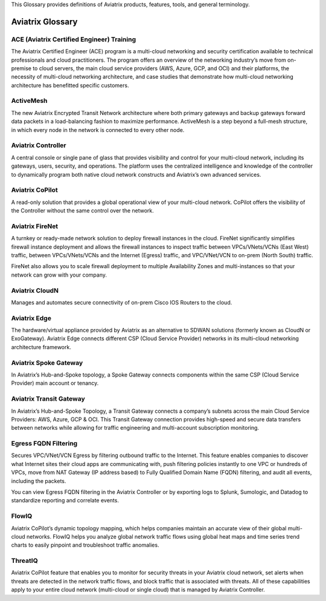 .. meta::
   :description: Aviatrix Glossary
   :keywords: glossary, dictionary, Aviatrix, ACE

This Glossary provides definitions of Aviatrix products, features, tools, and general terminology.

============================
Aviatrix Glossary
============================


ACE (Aviatrix Certified Engineer) Training
^^^^^^^^^^^^^^^^^^^^^^^^^^^^^^^^^^^^^^^^^^^^

The Aviatrix Certified Engineer (ACE) program is a multi-cloud networking and security certification available to technical professionals and cloud practitioners. The program offers an overview of the networking industry’s move from on-premise to cloud servers, the main cloud service providers (AWS, Azure, GCP, and OCI) and their platforms, the necessity of multi-cloud networking architecture, and case studies that demonstrate how multi-cloud networking architecture has benefitted specific customers.

ActiveMesh	
^^^^^^^^^^^^^^^^^^^^^^^^^^^^^^^^^^

The new Aviatrix Encrypted Transit Network architecture where both primary gateways and backup gateways forward data packets in a load-balancing fashion to maximize performance. ActiveMesh is a step beyond a full-mesh structure, in which every node in the network is connected to every other node.

Aviatrix Controller	
^^^^^^^^^^^^^^^^^^^^^^^^^^^^^^^^^^

A central console or single pane of glass that provides visibility and control for your multi-cloud network, including its gateways, users, security, and operations. The platform uses the centralized intelligence and knowledge of the controller to dynamically program both native cloud network constructs and Aviatrix’s own advanced services.

Aviatrix CoPilot	
^^^^^^^^^^^^^^^^^^^^^^^^^^^^^^^^^^

A read-only solution that provides a global operational view of your multi-cloud network. CoPilot offers the visibility of the Controller without the same control over the network.

Aviatrix FireNet	
^^^^^^^^^^^^^^^^^^^^^^^^^^^^^^^^^^

A turnkey or ready-made network solution to deploy firewall instances in the cloud. FireNet significantly simplifies firewall instance deployment and allows the firewall instances to inspect traffic between VPCs/VNets/VCNs (East West) traffic, between VPCs/VNets/VCNs and the Internet (Egress) traffic, and VPC/VNet/VCN to on-prem (North South) traffic.

FireNet also allows you to scale firewall deployment to multiple Availability Zones and multi-instances so that your network can grow with your company.

Aviatrix CloudN	
^^^^^^^^^^^^^^^^^^^^^^^^^^^^^^^^^^

Manages and automates secure connectivity of on-prem Cisco IOS Routers to the cloud.

Aviatrix Edge	
^^^^^^^^^^^^^^^^^^^^^^^^^^^^^^^^^^

The hardware/virtual appliance provided by Aviatrix as an alternative to SDWAN solutions (formerly known as CloudN or ExoGateway). Aviatrix Edge connects different CSP (Cloud Service Provider) networks in its multi-cloud networking architecture framework. 

Aviatrix Spoke Gateway	
^^^^^^^^^^^^^^^^^^^^^^^^^^^^^^^^^^

In Aviatrix’s Hub-and-Spoke topology, a Spoke Gateway connects components within the same CSP (Cloud Service Provider) main account or tenancy. 

Aviatrix Transit Gateway	
^^^^^^^^^^^^^^^^^^^^^^^^^^^^^^^^^^

In Aviatrix’s Hub-and-Spoke Topology, a Transit Gateway connects a company’s subnets across the main Cloud Service Providers: AWS, Azure, GCP & OCI. This Transit Gateway connection provides high-speed and secure data transfers between networks while allowing for traffic engineering and multi-account subscription monitoring.

Egress FQDN Filtering	
^^^^^^^^^^^^^^^^^^^^^^^^^^^^^^^^^^

Secures VPC/VNet/VCN Egress by filtering outbound traffic to the Internet. This feature enables companies to discover what Internet sites their cloud apps are communicating with, push filtering policies instantly to one VPC or hundreds of VPCs, move from NAT Gateway (IP address based) to Fully Qualified Domain Name (FQDN) filtering, and audit all events, including the packets. 

You can view Egress FQDN filtering in the Aviatrix Controller or by exporting logs to Splunk, Sumologic, and Datadog to standardize reporting and correlate events.

FlowIQ	
^^^^^^^^^^^^^^^^^^^^^^^^^^^^^^^^^^

Aviatrix CoPilot’s dynamic topology mapping, which helps companies maintain an accurate view of their global multi-cloud networks. FlowIQ helps you analyze global network traffic flows using global heat maps and time series trend charts to easily pinpoint and troubleshoot traffic anomalies.

ThreatIQ	
^^^^^^^^^^^^^^^^^^^^^^^^^^^^^^^^^^

Aviatrix CoPilot feature that enables you to monitor for security threats in your Aviatrix cloud network, set alerts when threats are detected in the network traffic flows, and block traffic that is associated with threats. All of these capabilities apply to your entire cloud network (multi-cloud or single cloud) that is managed by Aviatrix Controller.

.. disqus::
